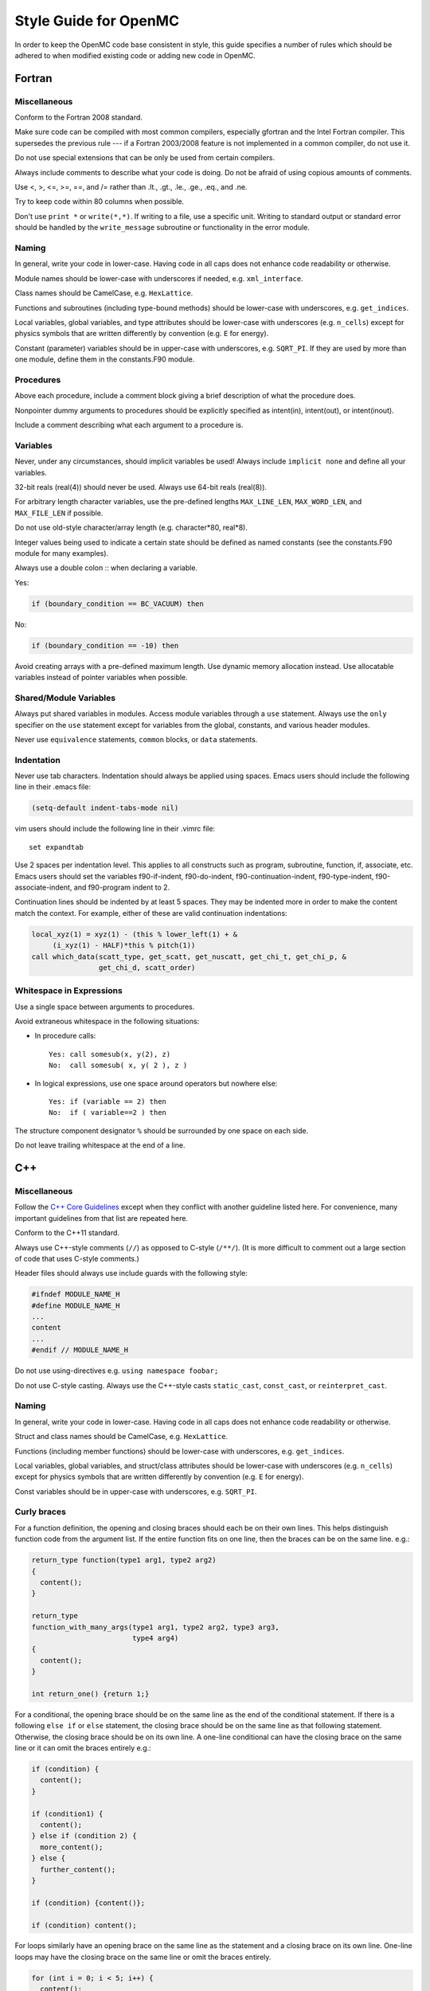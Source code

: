 .. _devguide_styleguide:

======================
Style Guide for OpenMC
======================

In order to keep the OpenMC code base consistent in style, this guide specifies
a number of rules which should be adhered to when modified existing code or
adding new code in OpenMC.

-------
Fortran
-------

Miscellaneous
-------------

Conform to the Fortran 2008 standard.

Make sure code can be compiled with most common compilers, especially gfortran
and the Intel Fortran compiler. This supersedes the previous rule --- if a
Fortran 2003/2008 feature is not implemented in a common compiler, do not use
it.

Do not use special extensions that can be only be used from certain compilers.

Always include comments to describe what your code is doing. Do not be afraid of
using copious amounts of comments.

Use <, >, <=, >=, ==, and /= rather than .lt., .gt., .le., .ge., .eq., and .ne.

Try to keep code within 80 columns when possible.

Don't use ``print *`` or ``write(*,*)``. If writing to a file, use a specific
unit. Writing to standard output or standard error should be handled by the
``write_message`` subroutine or functionality in the error module.

Naming
------

In general, write your code in lower-case. Having code in all caps does not
enhance code readability or otherwise.

Module names should be lower-case with underscores if needed, e.g.
``xml_interface``.

Class names should be CamelCase, e.g. ``HexLattice``.

Functions and subroutines (including type-bound methods) should be lower-case
with underscores, e.g. ``get_indices``.

Local variables, global variables, and type attributes should be lower-case
with underscores (e.g. ``n_cells``) except for physics symbols that are written
differently by convention (e.g. ``E`` for energy).

Constant (parameter) variables should be in upper-case with underscores, e.g.
``SQRT_PI``. If they are used by more than one module, define them in the
constants.F90 module.

Procedures
----------

Above each procedure, include a comment block giving a brief description of what
the procedure does.

Nonpointer dummy arguments to procedures should be explicitly specified as
intent(in), intent(out), or intent(inout).

Include a comment describing what each argument to a procedure is.

Variables
---------

Never, under any circumstances, should implicit variables be used! Always
include ``implicit none`` and define all your variables.

32-bit reals (real(4)) should never be used. Always use 64-bit reals (real(8)).

For arbitrary length character variables, use the pre-defined lengths
``MAX_LINE_LEN``, ``MAX_WORD_LEN``, and ``MAX_FILE_LEN`` if possible.

Do not use old-style character/array length (e.g. character*80, real*8).

Integer values being used to indicate a certain state should be defined as named
constants (see the constants.F90 module for many examples).

Always use a double colon :: when declaring a variable.

Yes:

.. code-block:: fortran

    if (boundary_condition == BC_VACUUM) then

No:

.. code-block:: fortran

    if (boundary_condition == -10) then

Avoid creating arrays with a pre-defined maximum length. Use dynamic memory
allocation instead. Use allocatable variables instead of pointer variables when
possible.

Shared/Module Variables
-----------------------

Always put shared variables in modules. Access module variables through a
``use`` statement. Always use the ``only`` specifier on the ``use`` statement
except for variables from the global, constants, and various header modules.

Never use ``equivalence`` statements, ``common`` blocks, or ``data`` statements.

Indentation
-----------

Never use tab characters. Indentation should always be applied using
spaces. Emacs users should include the following line in their .emacs file:

.. code-block:: common-lisp

    (setq-default indent-tabs-mode nil)

vim users should include the following line in their .vimrc file::

    set expandtab

Use 2 spaces per indentation level. This applies to all constructs such as
program, subroutine, function, if, associate, etc. Emacs users should set the
variables f90-if-indent, f90-do-indent, f90-continuation-indent,
f90-type-indent, f90-associate-indent, and f90-program indent to 2.

Continuation lines should be indented by at least 5 spaces. They may be indented
more in order to make the content match the context.  For example, either of
these are valid continuation indentations:

.. code-block:: fortran

    local_xyz(1) = xyz(1) - (this % lower_left(1) + &
         (i_xyz(1) - HALF)*this % pitch(1))
    call which_data(scatt_type, get_scatt, get_nuscatt, get_chi_t, get_chi_p, &
                    get_chi_d, scatt_order)

Whitespace in Expressions
-------------------------

Use a single space between arguments to procedures.

Avoid extraneous whitespace in the following situations:

- In procedure calls::

    Yes: call somesub(x, y(2), z)
    No:  call somesub( x, y( 2 ), z )

- In logical expressions, use one space around operators but nowhere else::

    Yes: if (variable == 2) then
    No:  if ( variable==2 ) then

The structure component designator ``%`` should be surrounded by one space on
each side.

Do not leave trailing whitespace at the end of a line.

---
C++
---

Miscellaneous
-------------

Follow the `C++ Core Guidelines`_ except when they conflict with another
guideline listed here. For convenience, many important guidelines from that
list are repeated here.

Conform to the C++11 standard.

Always use C++-style comments (``//``) as opposed to C-style (``/**/``). (It
is more difficult to comment out a large section of code that uses C-style
comments.)

Header files should always use include guards with the following style:

.. code-block:: C++

    #ifndef MODULE_NAME_H
    #define MODULE_NAME_H
    ...
    content
    ...
    #endif // MODULE_NAME_H

Do not use using-directives e.g. ``using namespace foobar;``

Do not use C-style casting. Always use the C++-style casts ``static_cast``,
``const_cast``, or ``reinterpret_cast``.

Naming
------

In general, write your code in lower-case. Having code in all caps does not
enhance code readability or otherwise.

Struct and class names should be CamelCase, e.g. ``HexLattice``.

Functions (including member functions) should be lower-case with underscores,
e.g. ``get_indices``.

Local variables, global variables, and struct/class attributes should be
lower-case with underscores (e.g. ``n_cells``) except for physics symbols that
are written differently by convention (e.g. ``E`` for energy).

Const variables should be in upper-case with underscores, e.g. ``SQRT_PI``.

Curly braces
------------

For a function definition, the opening and closing braces should each be on
their own lines.  This helps distinguish function code from the argument list.
If the entire function fits on one line, then the braces can be on the same
line. e.g.:

.. code-block:: C++

    return_type function(type1 arg1, type2 arg2)
    {
      content();
    }

    return_type
    function_with_many_args(type1 arg1, type2 arg2, type3 arg3,
                            type4 arg4)
    {
      content();
    }

    int return_one() {return 1;}

For a conditional, the opening brace should be on the same line as the end of
the conditional statement. If there is a following ``else if`` or ``else``
statement, the closing brace should be on the same line as that following
statement. Otherwise, the closing brace should be on its own line. A one-line
conditional can have the closing brace on the same line or it can omit the
braces entirely e.g.:

.. code-block:: C++

    if (condition) {
      content();
    }

    if (condition1) {
      content();
    } else if (condition 2) {
      more_content();
    } else {
      further_content();
    }

    if (condition) {content()};

    if (condition) content();

For loops similarly have an opening brace on the same line as the statement and
a closing brace on its own line. One-line loops may have the closing brace on
the same line or omit the braces entirely.

.. code-block:: C++

    for (int i = 0; i < 5; i++) {
      content();
    }

    for (int i = 0; i < 5; i++) {content();}

    for (int i = 0; i < 5; i++) content();

------
Python
------

Style for Python code should follow PEP8_.

Docstrings for functions and methods should follow numpydoc_ style.

Python code should work with both Python 2.7+ and Python 3.0+.

Use of third-party Python packages should be limited to numpy_, scipy_, and
h5py_. Use of other third-party packages must be implemented as optional
dependencies rather than required dependencies.

.. _C++ Core Guidelines: http://isocpp.github.io/CppCoreGuidelines/CppCoreGuidelines
.. _PEP8: https://www.python.org/dev/peps/pep-0008/
.. _numpydoc: https://github.com/numpy/numpy/blob/master/doc/HOWTO_DOCUMENT.rst.txt
.. _numpy: http://www.numpy.org/
.. _scipy: http://www.scipy.org/
.. _h5py: http://www.h5py.org/
